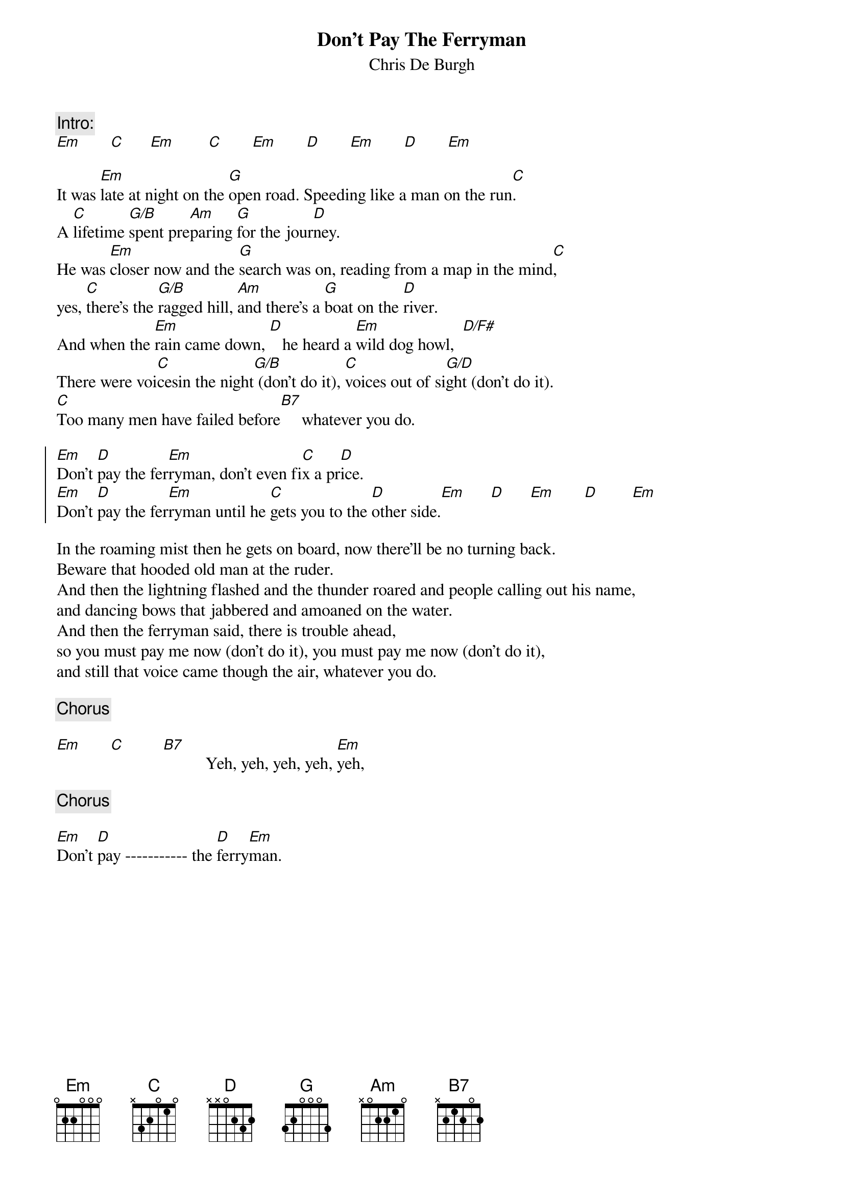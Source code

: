 # From: ludwig@ufclnx.unt.dec.com (Ludwig Alberter)
# CHORD V3.5 usage:
# chord -s 25 -g -a -c 12 -C Helvetica-BoldOblique -t 16
{title:Don't Pay The Ferryman}
{subtitle:Chris De Burgh}

{c:Intro:}
[Em]       [C]      [Em]        [C]       [Em]       [D]       [Em]       [D]       [Em]

It was [Em]late at night on the [G]open road. Speeding like a man on the run[C].
A [C]lifetime [G/B]spent pre[Am]paring [G]for the jour[D]ney.
He was [Em]closer now and the [G]search was on, reading from a map in the mind[C],
yes, [C]there's the [G/B]ragged hill, [Am]and there's a [G]boat on the [D]river.
And when the [Em]rain came down, [D]   he heard a [Em]wild dog howl,  [D/F#]
There were voi[C]cesin the night[G/B] (don't do it), [C]voices out of si[G/D]ght (don't do it).
[C]Too many men have failed before[B7]     whatever you do.

{soc}
[Em]Don't [D]pay the fer[Em]ryman, don't even fi[C]x a pr[D]ice.
[Em]Don't [D]pay the fer[Em]ryman until he [C]gets you to the [D]other side.[Em]      [D]      [Em]       [D]        [Em]
{eoc}

In the roaming mist then he gets on board, now there'll be no turning back.
Beware that hooded old man at the ruder.
And then the lightning flashed and the thunder roared and people calling out his name,
and dancing bows that jabbered and amoaned on the water.
And then the ferryman said, there is trouble ahead, 
so you must pay me now (don't do it), you must pay me now (don't do it),
and still that voice came though the air, whatever you do.

{c:Chorus}

[Em]       [C]         [B7]          Yeh, yeh, yeh, yeh, [Em]yeh,

{c:Chorus}

[Em]Don't [D]pay ----------- the [D]ferry[Em]man.
